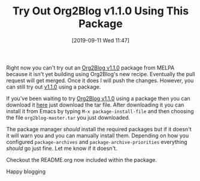 #+BLOG: wisdomandwonder
#+POSTID: 12792
#+ORG2BLOG:
#+DATE: [2019-09-11 Wed 11:47]
#+OPTIONS: toc:nil num:nil todo:nil pri:nil tags:nil ^:nil
#+CATEGORY: Emacs,
#+TAGS: Org2Blog, Org mode, WordPress, Emacs,
#+TITLE: Try Out Org2Blog v1.1.0 Using This Package

Right now you can't try out an [[https://github.com/org2blog/org2blog/tree/v1.1.0][Org2Blog v1.1.0]] package from MELPA because it
isn't yet building using Org2Blog's new recipe. Eventually the pull request
will get merged. Once it does I will push the changes. However, you can still
try out [[https://github.com/org2blog/org2blog/tree/v1.1.0][v1.1.0]] using a package.

If you've been waiting to try [[https://github.com/org2blog/org2blog/tree/v1.1.0][Org2Blog v1.1.0]] using a package then you can
download it [[https://github.com/org2blog/org2blog/tree/v1.1.0/package][here]] just download the tar file. After downloading it you can
install it from Emacs by typing ~M-x package-install-file~ and then choosing the
file =org2blog-master.tar= you just downloaded.

The package manager /should/ install the required packages but if it doesn't it
will warn you and you can manually install them. Depending on how you
configured ~package-archives~ and ~package-archive-priorities~ everything /should/
go just fine. Let me know if it doesn't.

Checkout the README.org now included within the package.

Happy blogging
